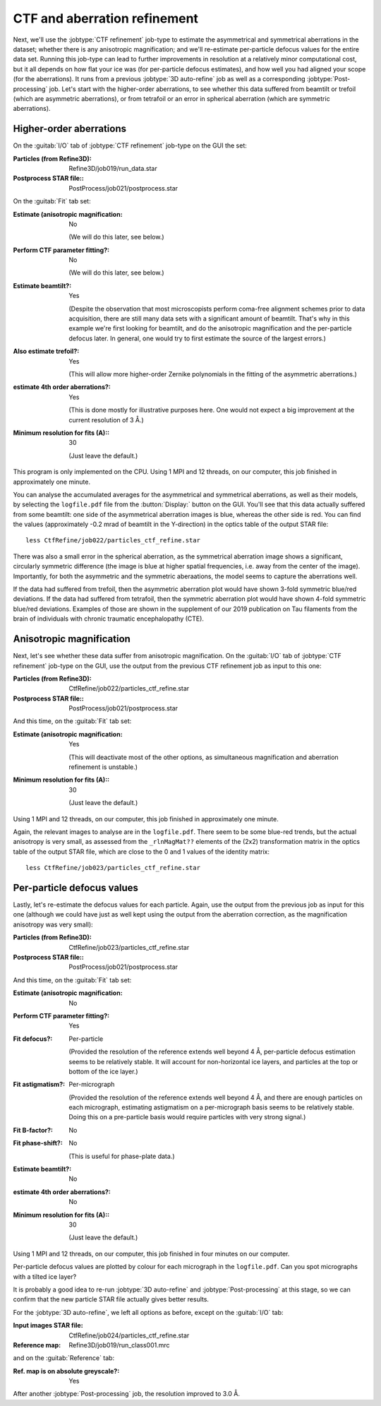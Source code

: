 CTF and aberration refinement
=============================

Next, we'll use the :jobtype:`CTF refinement` job-type to estimate the asymmetrical and symmetrical aberrations in the dataset; whether there is any anisotropic magnification; and we'll re-estimate per-particle defocus values for the entire data set.
Running this job-type can lead to further improvements in resolution at a relatively minor computational cost, but it all depends on how flat your ice was (for per-particle defocus estimates), and how well you had aligned your scope (for the aberrations).
It runs from a previous :jobtype:`3D auto-refine` job as well as a corresponding :jobtype:`Post-processing` job.
Let's start with the higher-order aberrations, to see whether this data suffered from beamtilt or trefoil (which are asymmetric aberrations), or from tetrafoil or an error in spherical aberration (which are symmetric aberrations).


Higher-order aberrations
------------------------

On the :guitab:`I/O` tab of :jobtype:`CTF refinement` job-type on the GUI the set:

:Particles (from Refine3D): Refine3D/job019/run\_data.star

:Postprocess STAR file:: PostProcess/job021/postprocess.star


On the :guitab:`Fit` tab set:

:Estimate (anisotropic magnification: No

     (We will do this later, see below.)

:Perform CTF parameter fitting?: No

     (We will do this later, see below.)

:Estimate beamtilt?: Yes

     (Despite the observation that most microscopists perform coma-free alignment schemes prior to data acquisition, there are still many data sets with a significant amount of beamtilt.
     That's why in this example we're first looking for beamtilt, and do the anisotropic magnification and the per-particle defocus later.
     In general, one would try to first estimate the source of the largest errors.)

:Also estimate trefoil?: Yes

     (This will allow more higher-order Zernike polynomials in the fitting of the asymmetric aberrations.)

:estimate 4th order aberrations?: Yes

     (This is done mostly for illustrative purposes here.
     One would not expect a big improvement at the current resolution of 3 Å.)

:Minimum resolution for fits (A):: 30

     (Just leave the default.)


This program is only implemented on the CPU.
Using 1 MPI and 12 threads, on our computer, this job finished in approximately one minute.

You can analyse the accumulated averages for the asymmetrical and symmetrical aberrations, as well as their models, by selecting the ``logfile.pdf`` file from the :button:`Display:` button on the GUI.
You'll see that this data actually suffered from some beamtilt: one side of the asymmetrical aberration images is blue, whereas the other side is red.
You can find the values (approximately -0.2 mrad of beamtilt in the Y-direction) in the optics table of the output STAR file:

::

     less CtfRefine/job022/particles_ctf_refine.star


There was also a small error in the spherical aberration, as the symmetrical aberration image shows a significant, circularly symmetric difference (the image is blue at higher spatial frequencies, i.e. away from the center of the image).
Importantly, for both the asymmetric and the symmetric aberaations, the model seems to capture the aberrations well.

If the data had suffered from trefoil, then the asymmetric aberration plot would have shown 3-fold symmetric blue/red deviations.
If the data had suffered from tetrafoil, then the symmetric aberration plot would have shown 4-fold symmetric blue/red deviations.
Examples of those are shown in the supplement of our 2019 publication on Tau filaments from the brain of individuals with chronic traumatic encephalopathy (CTE).


Anisotropic magnification
-------------------------

Next, let's see whether these data suffer from anisotropic magnification.
On the :guitab:`I/O` tab of :jobtype:`CTF refinement` job-type on the GUI, use the output from the previous CTF refinement job as input to this one:

:Particles (from Refine3D): CtfRefine/job022/particles\_ctf\_refine.star

:Postprocess STAR file:: PostProcess/job021/postprocess.star


And this time, on the :guitab:`Fit` tab set:

:Estimate (anisotropic magnification: Yes

     (This will deactivate most of the other options, as simultaneous magnification and aberration refinement is unstable.)

:Minimum resolution for fits (A):: 30

     (Just leave the default.)


Using 1 MPI and 12 threads, on our computer, this job finished in approximately one minute.

Again, the relevant images to analyse are in the ``logfile.pdf``.
There seem to be some blue-red trends, but the actual anisotropy is very small, as assessed from the ``_rlnMagMat??`` elements of the (2x2) transformation matrix in the optics table of the output STAR file, which are close to the 0 and 1 values of the identity matrix:

::

     less CtfRefine/job023/particles_ctf_refine.star


Per-particle defocus values
---------------------------

Lastly, let's re-estimate the defocus values for each particle.
Again, use the output from the previous job as input for this one (although we could have just as well kept using the output from the aberration correction, as the magnification anisotropy was very small):

:Particles (from Refine3D): CtfRefine/job023/particles\_ctf\_refine.star

:Postprocess STAR file:: PostProcess/job021/postprocess.star


And this time, on the :guitab:`Fit` tab set:

:Estimate (anisotropic magnification: No

:Perform CTF parameter fitting?: Yes

:Fit defocus?: Per-particle

     (Provided the resolution of the reference extends well beyond 4 Å, per-particle defocus estimation seems to be relatively stable.
     It will account for non-horizontal ice layers, and particles at the top or bottom of the ice layer.)

:Fit astigmatism?: Per-micrograph

     (Provided the resolution of the reference extends well beyond 4 Å, and there are enough particles on each micrograph, estimating astigmatism on a per-micrograph basis seems to be relatively stable.
     Doing this on a pre-particle basis would require particles with very strong signal.)

:Fit B-factor?: No

:Fit phase-shift?: No

     (This is useful for phase-plate data.)

:Estimate beamtilt?: No

:estimate 4th order aberrations?: No

:Minimum resolution for fits (A):: 30

     (Just leave the default.)


Using 1 MPI and 12 threads, on our computer, this job finished in four minutes on our computer.

Per-particle defocus values are plotted by colour for each micrograph in the ``logfile.pdf``.
Can you spot micrographs with a tilted ice layer?

It is probably a good idea to re-run :jobtype:`3D auto-refine` and :jobtype:`Post-processing` at this stage, so we can confirm that the new particle STAR file actually gives better results.

For the :jobtype:`3D auto-refine`, we left all options as before, except on the :guitab:`I/O` tab:

:Input images STAR file: CtfRefine/job024/particles_ctf_refine.star

:Reference map: Refine3D/job019/run_class001.mrc

and on the :guitab:`Reference` tab:

:Ref. map is on absolute greyscale?: Yes

After another :jobtype:`Post-processing` job, the resolution improved to 3.0 Å.
